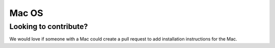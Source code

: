 Mac OS
======

Looking to contribute?
----------------------

We would love if someone with a Mac could create a pull request to add installation
instructions for the Mac.
